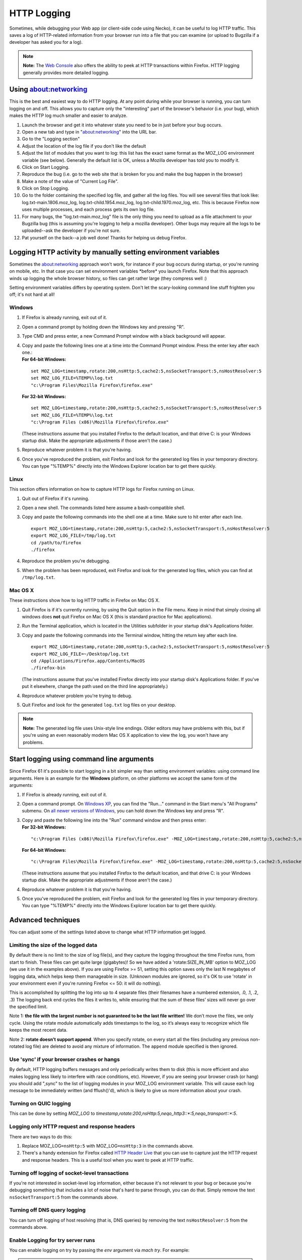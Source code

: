 HTTP Logging
============


Sometimes, while debugging your Web app (or client-side code using
Necko), it can be useful to log HTTP traffic.  This saves a log of HTTP-related
information from your browser run into a file that you can examine (or
upload to Bugzilla if a developer has asked you for a log).

.. note::

   **Note:** The `Web
   Console <https://developer.mozilla.org/en-US/docs/Tools/Web_Console>`__
   also offers the ability to peek at HTTP transactions within Firefox.
   HTTP logging generally provides more detailed logging.

Using about:networking
----------------------

This is the best and easiest way to do HTTP logging.  At any point
during while your browser is running, you can turn logging on and off.
This allows you to capture only the "interesting" part of the browser's
behavior (i.e. your bug), which makes the HTTP log much smaller and
easier to analyze.

#. Launch the browser and get it into whatever state you need to be in
   just before your bug occurs.
#. Open a new tab and type in "about:networking" into the URL bar.
#. Go to the "Logging section"
#. Adjust the location of the log file if you don't like the default
#. Adjust the list of modules that you want to log: this list has the
   exact same format as the MOZ_LOG environment variable (see below).
   Generally the default list is OK, unless a Mozilla developer has told
   you to modify it.
#. Click on Start Logging.
#. Reproduce the bug (i.e. go to the web site that is broken for you and
   make the bug happen in the browser)
#. Make a note of the value of "Current Log File".
#. Click on Stop Logging.
#. Go to the folder containing the specified log file, and gather all
   the log files. You will see several files that look like:
   log.txt-main.1806.moz_log, log.txt-child.1954.moz_log,
   log.txt-child.1970.moz_log, etc.  This is because Firefox now uses
   multiple processes, and each process gets its own log file.
#. For many bugs, the "log.txt-main.moz_log" file is the only thing you need to
   upload as a file attachment to your Bugzilla bug (this is assuming
   you're logging to help a mozilla developer).  Other bugs may require
   all the logs to be uploaded--ask the developer if you're not sure.
#. Pat yourself on the back--a job well done!  Thanks for helping us
   debug Firefox.

Logging HTTP activity by manually setting environment variables
---------------------------------------------------------------

Sometimes the about:networking approach won't work, for instance if your
bug occurs during startup, or you're running on mobile, etc.  In that
case you can set environment variables \*before\* you launch Firefox.
Note that this approach winds up logging the whole browser history, so
files can get rather large (they compress well :)

Setting environment variables differs by operating system. Don't let the
scary-looking command line stuff frighten you off; it's not hard at all!

Windows
~~~~~~~

#. If Firefox is already running, exit out of it.

#. Open a command prompt by holding down the Windows key and pressing "R".

#. Type CMD and press enter, a new Command Prompt window with a black
   background will appear.

#. | Copy and paste the following lines one at a time into the Command
     Prompt window. Press the enter key after each one.:
   | **For 64-bit Windows:**

   ::

      set MOZ_LOG=timestamp,rotate:200,nsHttp:5,cache2:5,nsSocketTransport:5,nsHostResolver:5
      set MOZ_LOG_FILE=%TEMP%\log.txt
      "c:\Program Files\Mozilla Firefox\firefox.exe"

   **For 32-bit Windows:**

   ::

      set MOZ_LOG=timestamp,rotate:200,nsHttp:5,cache2:5,nsSocketTransport:5,nsHostResolver:5
      set MOZ_LOG_FILE=%TEMP%\log.txt
      "c:\Program Files (x86)\Mozilla Firefox\firefox.exe"

   (These instructions assume that you installed Firefox to the default
   location, and that drive C: is your Windows startup disk. Make the
   appropriate adjustments if those aren't the case.)

#. Reproduce whatever problem it is that you're having.

#. Once you've reproduced the problem, exit Firefox and look for the
   generated log files in your temporary directory. You can type
   "%TEMP%" directly into the Windows Explorer location bar to get there
   quickly.

Linux
~~~~~

This section offers information on how to capture HTTP logs for Firefox
running on Linux.

#. Quit out of Firefox if it's running.

#. Open a new shell. The commands listed here assume a bash-compatible
   shell.

#. Copy and paste the following commands into the shell one at a time.
   Make sure to hit enter after each line.

   ::

      export MOZ_LOG=timestamp,rotate:200,nsHttp:5,cache2:5,nsSocketTransport:5,nsHostResolver:5
      export MOZ_LOG_FILE=/tmp/log.txt
      cd /path/to/firefox
      ./firefox

#. Reproduce the problem you're debugging.

#. When the problem has been reproduced, exit Firefox and look for the
   generated log files, which you can find at ``/tmp/log.txt``.

Mac OS X
~~~~~~~~

These instructions show how to log HTTP traffic in Firefox on Mac OS X.

#. Quit Firefox is if it's currently running, by using the Quit option
   in the File menu. Keep in mind that simply closing all windows does
   **not** quit Firefox on Mac OS X (this is standard practice for Mac
   applications).

#. Run the Terminal application, which is located in the Utilities
   subfolder in your startup disk's Applications folder.

#. Copy and paste the following commands into the Terminal window,
   hitting the return key after each line.

   ::

      export MOZ_LOG=timestamp,rotate:200,nsHttp:5,cache2:5,nsSocketTransport:5,nsHostResolver:5
      export MOZ_LOG_FILE=~/Desktop/log.txt
      cd /Applications/Firefox.app/Contents/MacOS
      ./firefox-bin

   (The instructions assume that you've installed Firefox directly into
   your startup disk's Applications folder. If you've put it elsewhere,
   change the path used on the third line appropriately.)

#. Reproduce whatever problem you're trying to debug.

#. Quit Firefox and look for the generated ``log.txt`` log files on your
   desktop.

.. note::

   **Note:** The generated log file uses Unix-style line endings. Older
   editors may have problems with this, but if you're using an even
   reasonably modern Mac OS X application to view the log, you won't
   have any problems.

Start logging using command line arguments
------------------------------------------

Since Firefox 61 it's possible to start logging in a bit simpler way
than setting environment variables: using command line arguments.  Here
is an example for the **Windows** platform, on other platforms we accept
the same form of the arguments:

#. If Firefox is already running, exit out of it.

#. Open a command prompt. On `Windows
   XP <https://commandwindows.com/runline.htm>`__, you can find the
   "Run..." command in the Start menu's "All Programs" submenu. On `all
   newer versions of
   Windows <http://www.xp-vista.com/other/where-is-run-in-windows-vista>`__,
   you can hold down the Windows key and press "R".

#. | Copy and paste the following line into the "Run" command window and
     then press enter:
   | **For 32-bit Windows:**

   ::

      "c:\Program Files (x86)\Mozilla Firefox\firefox.exe" -MOZ_LOG=timestamp,rotate:200,nsHttp:5,cache2:5,nsSocketTransport:5,nsHostResolver:5 -MOZ_LOG_FILE=%TEMP%\log.txt

   **For 64-bit Windows:**

   ::

      "c:\Program Files\Mozilla Firefox\firefox.exe" -MOZ_LOG=timestamp,rotate:200,nsHttp:5,cache2:5,nsSocketTransport:5,nsHostResolver:5 -MOZ_LOG_FILE=%TEMP%\log.txt

   (These instructions assume that you installed Firefox to the default
   location, and that drive C: is your Windows startup disk. Make the
   appropriate adjustments if those aren't the case.)

#. Reproduce whatever problem it is that you're having.

#. Once you've reproduced the problem, exit Firefox and look for the
   generated log files in your temporary directory. You can type
   "%TEMP%" directly into the Windows Explorer location bar to get there
   quickly.

Advanced techniques
-------------------

You can adjust some of the settings listed above to change what HTTP
information get logged.

Limiting the size of the logged data
~~~~~~~~~~~~~~~~~~~~~~~~~~~~~~~~~~~~

By default there is no limit to the size of log file(s), and they
capture the logging throughout the time Firefox runs, from start to
finish.  These files can get quite large (gigabytes)!  So we have added
a 'rotate:SIZE_IN_MB' option to MOZ_LOG (we use it in the examples
above).  If you are using Firefox >= 51, setting this option saves only
the last N megabytes of logging data, which helps keep them manageable
in size.  (Unknown modules are ignored, so it's OK to use 'rotate' in
your environment even if you're running Firefox <= 50: it will do
nothing).

This is accomplished by splitting the log into up to 4 separate files
(their filenames have a numbered extension, .0, .1, .2, .3)  The logging
back end cycles the files it writes to, while ensuring that the sum of
these files’ sizes will never go over the specified limit.

Note 1: **the file with the largest number is not guaranteed to be the
last file written!**  We don’t move the files, we only cycle.  Using the
rotate module automatically adds timestamps to the log, so it’s always
easy to recognize which file keeps the most recent data.

Note 2: **rotate doesn’t support append**.  When you specify rotate, on
every start all the files (including any previous non-rotated log file)
are deleted to avoid any mixture of information.  The ``append`` module
specified is then ignored.

Use 'sync' if your browser crashes or hangs
~~~~~~~~~~~~~~~~~~~~~~~~~~~~~~~~~~~~~~~~~~~

By default, HTTP logging buffers messages and only periodically writes
them to disk (this is more efficient and also makes logging less likely
to interfere with race conditions, etc).  However, if you are seeing
your browser crash (or hang) you should add ",sync" to the list of
logging modules in your MOZ_LOG environment variable.  This will cause
each log message to be immediately written (and fflush()'d), which is
likely to give us more information about your crash.

Turning on QUIC logging
~~~~~~~~~~~~~~~~~~~~~~~

This can be done by setting `MOZ_LOG` to
`timestamp,rotate:200,nsHttp:5,neqo_http3::*:5,neqo_transport::*:5`.

Logging only HTTP request and response headers
~~~~~~~~~~~~~~~~~~~~~~~~~~~~~~~~~~~~~~~~~~~~~~

There are two ways to do this:

#. Replace MOZ_LOG\ ``=nsHttp:5`` with MOZ_LOG\ ``=nsHttp:3`` in the
   commands above.
#. There's a handy extension for Firefox called `HTTP Header
   Live <https://addons.mozilla.org/firefox/addon/3829>`__ that you can
   use to capture just the HTTP request and response headers. This is a
   useful tool when you want to peek at HTTP traffic.

Turning off logging of socket-level transactions
~~~~~~~~~~~~~~~~~~~~~~~~~~~~~~~~~~~~~~~~~~~~~~~~

If you're not interested in socket-level log information, either because
it's not relevant to your bug or because you're debugging something that
includes a lot of noise that's hard to parse through, you can do that.
Simply remove the text ``nsSocketTransport:5`` from the commands above.

Turning off DNS query logging
~~~~~~~~~~~~~~~~~~~~~~~~~~~~~

You can turn off logging of host resolving (that is, DNS queries) by
removing the text ``nsHostResolver:5`` from the commands above.

Enable Logging for try server runs
~~~~~~~~~~~~~~~~~~~~~~~~~~~~~~~~~~

You can enable logging on try by passing the `env` argument via `mach try`.
For example:

.. note::

   ``./mach try fuzzy --env "MOZ_LOG=nsHttp:5,SSLTokensCache:5"``

See also
--------

-  There are similar options available to debug mailnews protocols.
   See `this
   document <https://www-archive.mozilla.org/quality/mailnews/mail-troubleshoot.html>`__ for
   more info about mailnews troubleshooting.
-  On the Windows platform, nightly Firefox builds have FTP logging
   built-in (don't ask why this is only the case for Windows!). To
   enable FTP logging, just set ``MOZ_LOG=nsFtp:5`` (in older versions
   of Mozilla, you need to use ``nsFTPProtocol`` instead of ``nsFtp``).
-  When Mozilla's built-in logging capabilities aren't good enough, and
   you need a full-fledged packet tracing tool, two free products are
   `Wireshark <https://www.wireshark.org/>`__
   and `ngrep <https://github.com/jpr5/ngrep/>`__. They are available
   for Windows and most flavors of UNIX (including Linux and Mac OS
   X), are rock solid, and offer enough features to help uncover any
   Mozilla networking problem.
